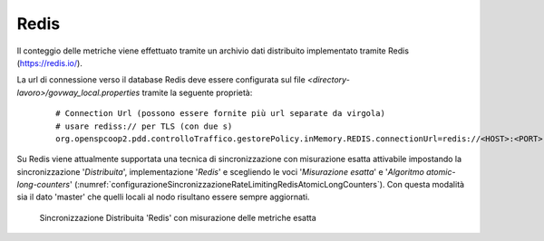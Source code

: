 .. _headerGWRateLimitingCluster_distribuita_redis:

Redis
~~~~~~~~~~

Il conteggio delle metriche viene effettuato tramite un archivio dati distribuito implementato tramite Redis (https://redis.io/).

La url di connessione verso il database Redis deve essere configurata sul file *<directory-lavoro>/govway_local.properties* tramite la seguente proprietà:

   ::

      # Connection Url (possono essere fornite più url separate da virgola)
      # usare rediss:// per TLS (con due s)
      org.openspcoop2.pdd.controlloTraffico.gestorePolicy.inMemory.REDIS.connectionUrl=redis://<HOST>:<PORT>

Su Redis viene attualmente supportata una tecnica di sincronizzazione con misurazione esatta attivabile impostando la sincronizzazione '*Distribuita*', implementazione '*Redis*' e scegliendo le voci '*Misurazione esatta*' e '*Algoritmo atomic-long-counters*' (:numref:`configurazioneSincronizzazioneRateLimitingRedisAtomicLongCounters`). Con questa modalità sia il dato 'master' che quelli locali al nodo risultano essere sempre aggiornati.

  .. figure:: ../../../../_figure_console/ConfigurazioneSincronizzazioneRateLimitingRedisAtomicLongCounters.png
    :scale: 100%
    :align: center
    :name: configurazioneSincronizzazioneRateLimitingRedisAtomicLongCounters

    Sincronizzazione Distribuita 'Redis' con misurazione delle metriche esatta
